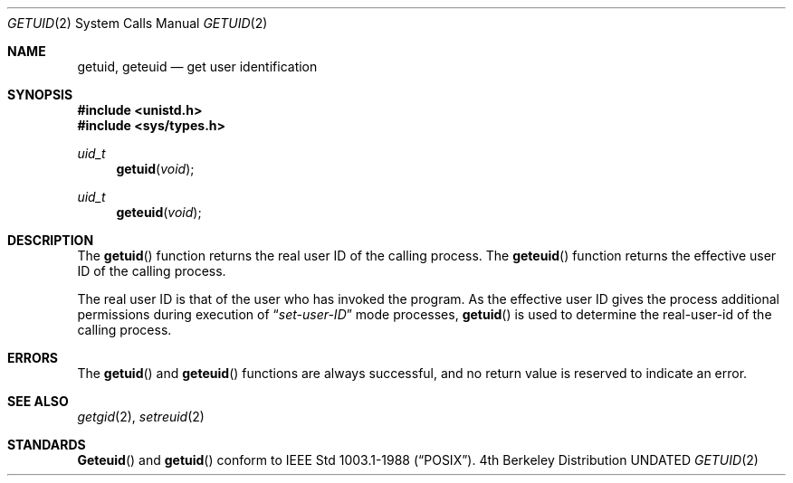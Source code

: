 .\" Copyright (c) 1980, 1991 Regents of the University of California.
.\" All rights reserved.
.\"
.\" %sccs.include.redist.man%
.\"
.\"     @(#)getuid.2	6.4 (Berkeley) %G%
.\"
.Dd 
.Dt GETUID 2
.Os BSD 4
.Sh NAME
.Nm getuid ,
.Nm geteuid
.Nd get user identification
.Sh SYNOPSIS
.Fd #include <unistd.h>
.Fd #include <sys/types.h>
.Ft uid_t
.Fn getuid void
.Ft uid_t
.Fn geteuid void
.Sh DESCRIPTION
The
.Fn getuid
function returns the real user ID of the calling process.
The
.Fn geteuid
function
returns the effective user ID of the calling process.
.Pp
The real user ID is that of the user who has invoked the program.
As the effective user ID
gives the process additional permissions during
execution of
.Dq Em set-user-ID
mode processes,
.Fn getuid
is used to determine the real-user-id of the calling process.
.Sh ERRORS
The
.Fn getuid
and
.Fn geteuid
functions are always successful, and no return value is reserved to
indicate an error.
.Sh SEE ALSO
.Xr getgid 2 ,
.Xr setreuid 2
.Sh STANDARDS
.Fn Geteuid
and
.Fn getuid
conform to IEEE Std 1003.1-1988
.Pq Dq Tn POSIX .

